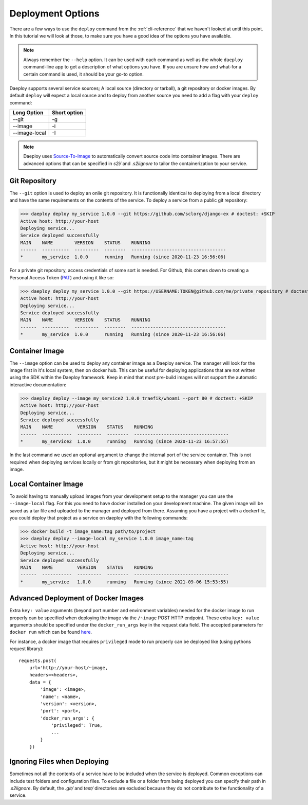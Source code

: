 .. _cli-deploy-reference:

Deployment Options
==================

There are a few ways to use the ``deploy`` command from the :ref:`cli-reference`
that we haven't looked at until this point. In this tutorial we will look at
those, to make sure you have a good idea of the options you have available.

.. Note:: Always remember the ``--help`` option. It can be used with each command as well
    as the whole ``daeploy`` command-line app to get a description of what options you
    have. If you are unsure how and what-for a certain command is used, it should
    be your go-to option.

Daeploy supports several service sources; A local source (directory or tarball),
a git repository or docker images. By default ``deploy`` will expect a local
source and to deploy from another source you need to add a flag with your ``deploy``
command:

+---------------+--------------+
| Long Option   | Short option |
+===============+==============+
| --git         | -g           |
+---------------+--------------+
| --image       | -i           |
+---------------+--------------+
| --image-local | -I           |
+---------------+--------------+

.. note:: Daeploy uses `Source-To-Image <https://github.com/openshift/source-to-image>`_
    to automatically convert source code into container images. There are advanced
    options that can be specified in `s2i/` and `.s2iignore` to tailor the containerization
    to your service.

Git Repository
--------------

The ``--git`` option is used to deploy an onlie git repository. It is functionally
identical to deploying from a local directory and have the same requirements on the
contents of the service. To deploy a service from a public git repository:

>>> daeploy deploy my_service 1.0.0 --git https://github.com/sclorg/django-ex # doctest: +SKIP
Active host: http://your-host
Deploying service...
Service deployed successfully
MAIN    NAME        VERSION    STATUS    RUNNING
------  ----------  ---------  --------  -----------------------------------
*       my_service  1.0.0      running   Running (since 2020-11-23 16:56:06)

For a private git repository, access credentials of some sort is needed. For Github, this
comes down to creating a Personal Access Token
(`PAT <https://docs.github.com/en/github/authenticating-to-github/creating-a-personal-access-token>`_)
and using it like so:

>>> daeploy deploy my_service 1.0.0 --git https://USERNAME:TOKEN@github.com/me/private_repository # doctest: +SKIP
Active host: http://your-host
Deploying service...
Service deployed successfully
MAIN    NAME        VERSION    STATUS    RUNNING
------  ----------  ---------  --------  -----------------------------------
*       my_service  1.0.0      running   Running (since 2020-11-23 16:56:06)

Container Image
---------------

The ``--image`` option can be used to deploy any container image as a Daeploy service.
The manager will look for the image first in it's local system, then on docker hub.
This can be useful for deploying applications that are not written using the
SDK within the Daeploy framework. Keep in mind that most pre-build images will not
support the automatic interactive documentation:

>>> daeploy deploy --image my_service2 1.0.0 traefik/whoami --port 80 # doctest: +SKIP
Active host: http://your-host
Deploying service...
Service deployed successfully
MAIN    NAME         VERSION    STATUS    RUNNING
------  -----------  ---------  --------  -----------------------------------
*       my_service2  1.0.0      running   Running (since 2020-11-23 16:57:55)

In the last command we used an optional argument to change the internal port of
the service container. This is not required when deploying services locally or
from git repositories, but it might be necessary when deploying from an image.

Local Container Image
---------------------

To avoid having to manually upload images from your development setup to the manager
you can use the ``--image-local`` flag. For this you need to have docker installed on
your development machine. The given image will be saved as a tar file and uploaded to
the manager and deployed from there. Assuming you have a project with a dockerfile,
you could deploy that project as a service on daeploy with the following commands:

>>> docker build -t image_name:tag path/to/project
>>> daeploy deploy --image-local my_service 1.0.0 image_name:tag
Active host: http://your-host
Deploying service...
Service deployed successfully
MAIN    NAME         VERSION    STATUS    RUNNING
------  -----------  ---------  --------  -----------------------------------
*       my_service   1.0.0      running   Running (since 2021-09-06 15:53:55)

Advanced Deployment of Docker Images
------------------------------------

Extra ``key: value`` arguments (beyond port number and environment variables) needed for the docker image
to run properly can be specified when deploying the image via the ``/~image`` POST HTTP endpoint. These extra
``key: value`` arguments should be specified under the ``docker_run_args`` key in the request data field. The accepted
parameters for ``docker run`` which can be found `here <https://docker-py.readthedocs.io/en/stable/containers.html>`_.

For instance, a docker image
that requires ``privileged`` mode to run properly can be deployed like (using pythons request library)::

    requests.post(
        url='http://your-host/~image,
        headers=<headers>,
        data = {
            'image': <image>,
            'name': <name>,
            'version': <version>,
            'port': <port>,
            'docker_run_args': {
                'privileged': True,
                ...
            }
        })

Ignoring Files when Deploying
-----------------------------

Sometimes not all the contents of a service have to be included when the service
is deployed. Common exceptions can include test folders and configuration files.
To exclude a file or a folder from being deployed you can specify their path
in `.s2iignore`. By default, the `.git/` and `test/` directories are excluded
because they do not contribute to the functionality of a service.
